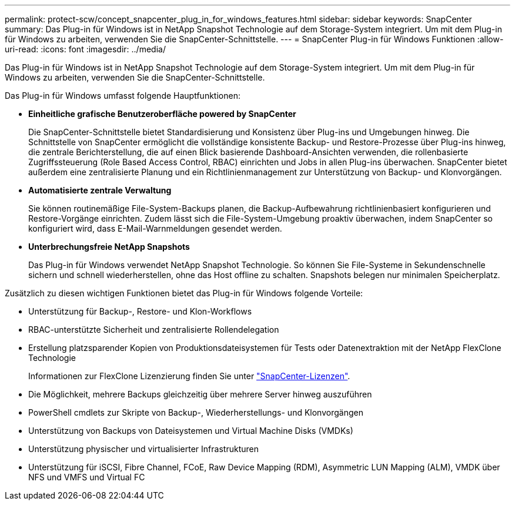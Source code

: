 ---
permalink: protect-scw/concept_snapcenter_plug_in_for_windows_features.html 
sidebar: sidebar 
keywords: SnapCenter 
summary: Das Plug-in für Windows ist in NetApp Snapshot Technologie auf dem Storage-System integriert. Um mit dem Plug-in für Windows zu arbeiten, verwenden Sie die SnapCenter-Schnittstelle. 
---
= SnapCenter Plug-in für Windows Funktionen
:allow-uri-read: 
:icons: font
:imagesdir: ../media/


[role="lead"]
Das Plug-in für Windows ist in NetApp Snapshot Technologie auf dem Storage-System integriert. Um mit dem Plug-in für Windows zu arbeiten, verwenden Sie die SnapCenter-Schnittstelle.

Das Plug-in für Windows umfasst folgende Hauptfunktionen:

* *Einheitliche grafische Benutzeroberfläche powered by SnapCenter*
+
Die SnapCenter-Schnittstelle bietet Standardisierung und Konsistenz über Plug-ins und Umgebungen hinweg. Die Schnittstelle von SnapCenter ermöglicht die vollständige konsistente Backup- und Restore-Prozesse über Plug-ins hinweg, die zentrale Berichterstellung, die auf einen Blick basierende Dashboard-Ansichten verwenden, die rollenbasierte Zugriffssteuerung (Role Based Access Control, RBAC) einrichten und Jobs in allen Plug-ins überwachen. SnapCenter bietet außerdem eine zentralisierte Planung und ein Richtlinienmanagement zur Unterstützung von Backup- und Klonvorgängen.

* *Automatisierte zentrale Verwaltung*
+
Sie können routinemäßige File-System-Backups planen, die Backup-Aufbewahrung richtlinienbasiert konfigurieren und Restore-Vorgänge einrichten. Zudem lässt sich die File-System-Umgebung proaktiv überwachen, indem SnapCenter so konfiguriert wird, dass E-Mail-Warnmeldungen gesendet werden.

* *Unterbrechungsfreie NetApp Snapshots*
+
Das Plug-in für Windows verwendet NetApp Snapshot Technologie. So können Sie File-Systeme in Sekundenschnelle sichern und schnell wiederherstellen, ohne das Host offline zu schalten. Snapshots belegen nur minimalen Speicherplatz.



Zusätzlich zu diesen wichtigen Funktionen bietet das Plug-in für Windows folgende Vorteile:

* Unterstützung für Backup-, Restore- und Klon-Workflows
* RBAC-unterstützte Sicherheit und zentralisierte Rollendelegation
* Erstellung platzsparender Kopien von Produktionsdateisystemen für Tests oder Datenextraktion mit der NetApp FlexClone Technologie
+
Informationen zur FlexClone Lizenzierung finden Sie unter link:../install/concept_snapcenter_licenses.html["SnapCenter-Lizenzen"^].

* Die Möglichkeit, mehrere Backups gleichzeitig über mehrere Server hinweg auszuführen
* PowerShell cmdlets zur Skripte von Backup-, Wiederherstellungs- und Klonvorgängen
* Unterstützung von Backups von Dateisystemen und Virtual Machine Disks (VMDKs)
* Unterstützung physischer und virtualisierter Infrastrukturen
* Unterstützung für iSCSI, Fibre Channel, FCoE, Raw Device Mapping (RDM), Asymmetric LUN Mapping (ALM), VMDK über NFS und VMFS und Virtual FC

